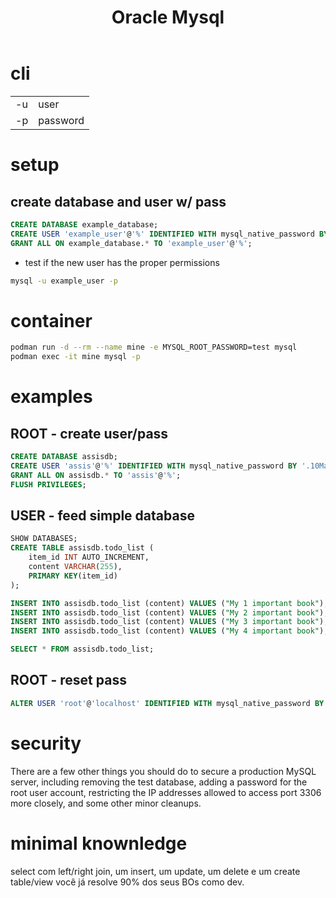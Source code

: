 #+TITLE: Oracle Mysql

* cli
|    |          |
|----+----------|
| -u | user     |
| -p | password |

* setup
** create database and user w/ pass

#+begin_src sql
CREATE DATABASE example_database;
CREATE USER 'example_user'@'%' IDENTIFIED WITH mysql_native_password BY 'password';
GRANT ALL ON example_database.* TO 'example_user'@'%';
#+end_src

- test if the new user has the proper permissions
#+begin_src sh
mysql -u example_user -p
#+end_src

* container
#+begin_src sh
podman run -d --rm --name mine -e MYSQL_ROOT_PASSWORD=test mysql
podman exec -it mine mysql -p
#+end_src

* examples
** ROOT - create user/pass
#+begin_src sql
CREATE DATABASE assisdb;
CREATE USER 'assis'@'%' IDENTIFIED WITH mysql_native_password BY '.10Machado11-';
GRANT ALL ON assisdb.* TO 'assis'@'%';
FLUSH PRIVILEGES;
#+end_src

** USER - feed simple database
#+begin_src sql
SHOW DATABASES;
CREATE TABLE assisdb.todo_list (
    item_id INT AUTO_INCREMENT,
    content VARCHAR(255),
    PRIMARY KEY(item_id)
);

INSERT INTO assisdb.todo_list (content) VALUES ("My 1 important book");
INSERT INTO assisdb.todo_list (content) VALUES ("My 2 important book");
INSERT INTO assisdb.todo_list (content) VALUES ("My 3 important book");
INSERT INTO assisdb.todo_list (content) VALUES ("My 4 important book");

SELECT * FROM assisdb.todo_list;
#+end_src
** ROOT - reset pass
#+begin_src sql
ALTER USER 'root'@'localhost' IDENTIFIED WITH mysql_native_password BY '.10machado11-';
#+end_src

* security
There are a few other things you should do to secure a production
MySQL server, including removing the test database, adding a password
for the root user account, restricting the IP addresses allowed to access port
3306 more closely, and some other minor cleanups.

* minimal knownledge
select com left/right join, um insert, um update, um delete e um create
table/view você já resolve 90% dos seus BOs como dev.
